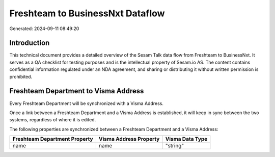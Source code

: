 =================================
Freshteam to BusinessNxt Dataflow
=================================

Generated: 2024-09-11 08:49:20

Introduction
------------

This technical document provides a detailed overview of the Sesam Talk data flow from Freshteam to BusinessNxt. It serves as a QA checklist for testing purposes and is the intellectual property of Sesam.io AS. The content contains confidential information regulated under an NDA agreement, and sharing or distributing it without written permission is prohibited.

Freshteam Department to Visma Address
-------------------------------------
Every Freshteam Department will be synchronized with a Visma Address.

Once a link between a Freshteam Department and a Visma Address is established, it will keep in sync between the two systems, regardless of where it is edited.

The following properties are synchronized between a Freshteam Department and a Visma Address:

.. list-table::
   :header-rows: 1

   * - Freshteam Department Property
     - Visma Address Property
     - Visma Data Type
   * - name
     - name
     - "string"

